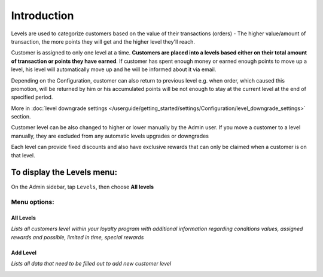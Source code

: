 .. index::
   single: introduction 
   
Introduction
============

Levels are used to categorize customers based on the value of their transactions (orders) - The higher value/amount of transaction, the more points they will get and the higher level they'll reach. 

Customer is assigned to only one level at a time. **Customers are placed into a levels based either on their total amount of transaction or points they have earned**. If customer has spent enough money or earned enough points to move up a level, his level will automatically move up and he will be informed about it via email.

Depending on the Configuration, customer can also return to previous level e.g. when order, which caused this promotion, will be returned by him or his accumulated points will be not enough to stay at the current level at the end of specified period. 

More in :doc:`level downgrade settings </userguide/getting_started/settings/Configuration/level_downgrade_settings>` section.

Customer level can be also changed to higher or lower manually by the Admin user. If you move a customer to a level manually, they are excluded from any automatic levels upgrades or downgrades

Each level can provide fixed discounts and also have exclusive rewards that can only be claimed when a customer is on that level.

.. image:: /userguide/_images/levels2.png
   :alt:   Customers Levels



To display the Levels menu:
---------------------------
On the Admin sidebar, tap ``Levels``, then choose **All levels**


Menu options:
^^^^^^^^^^^^^


All Levels
**********

*Lists all customers level within your loyalty program with additional information regarding conditions values, assigned rewards and possible, limited in time, special rewards*

.. image:: /userguide/_images/levels2.png
   :alt:   Customers Levels


Add Level
*********

*Lists all data that need to be filled out to add new customer level*

.. image:: /userguide/_images/add_level.png
   :alt:   Add level
